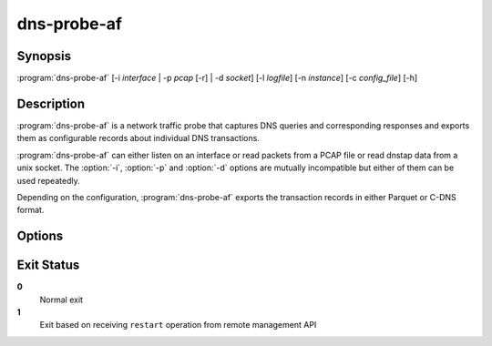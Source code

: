 .. highlight:: console
.. program:: dns-probe-af

============
dns-probe-af
============

Synopsis
--------

:program:`dns-probe-af` [-i *interface* | -p *pcap* [-r] | -d *socket*] [-l *logfile*] [-n *instance*] [-c *config_file*] [-h]

Description
-----------

:program:`dns-probe-af` is a network traffic probe that captures DNS queries and corresponding responses and exports them as configurable records about individual DNS transactions.

:program:`dns-probe-af` can either listen on an interface or read packets from a PCAP file or read dnstap data from a unix socket. The :option:`-i`, :option:`-p` and :option:`-d` options are mutually incompatible but either of them can be used repeatedly.

Depending on the configuration, :program:`dns-probe-af` exports the transaction records in either Parquet or C-DNS format.

Options
-------

.. option:: -i interface

   Listen on the network interface with the given name, such as ``eth0``.

.. option:: -p pcap

   Read input from the given PCAP file.

.. option:: -r

   Indicates raw PCAP format.

.. option:: -d socket

   Read dnstap input from given unix socket.

.. option:: -l logfile

   Write logging messages to *logfile* instead of standard output.

.. option:: -n instance

   Unique identifier (for configuration purposes) for given instance of DNS Probe.

.. option:: -c config_file

   YAML file to load configuration from.

.. option:: -h

   Print help message and exit.

Exit Status
-----------

**0**
   Normal exit

**1**
   Exit based on receiving ``restart`` operation from remote management API
